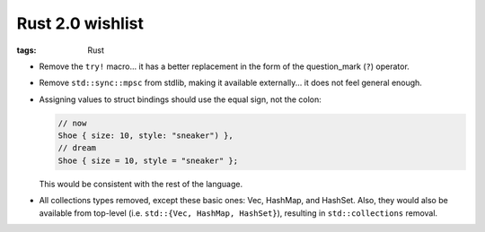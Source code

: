 Rust 2.0 wishlist
=================

:tags: Rust


- Remove the ``try!`` macro...
  it has a better replacement in the form of the question_mark (``?``) operator.

- Remove ``std::sync::mpsc`` from stdlib,
  making it available externally...
  it does not feel general enough.

- Assigning values to struct bindings should use the equal sign,
  not the colon:

  .. sourcecode:: rust

     // now
     Shoe { size: 10, style: "sneaker") },
     // dream
     Shoe { size = 10, style = "sneaker" };

  This would be consistent with the rest of the language.

- All collections types removed, except these basic ones:
  Vec, HashMap, and HashSet.
  Also, they would also be available from top-level
  (i.e. ``std::{Vec, HashMap, HashSet}``),
  resulting in ``std::collections`` removal.
